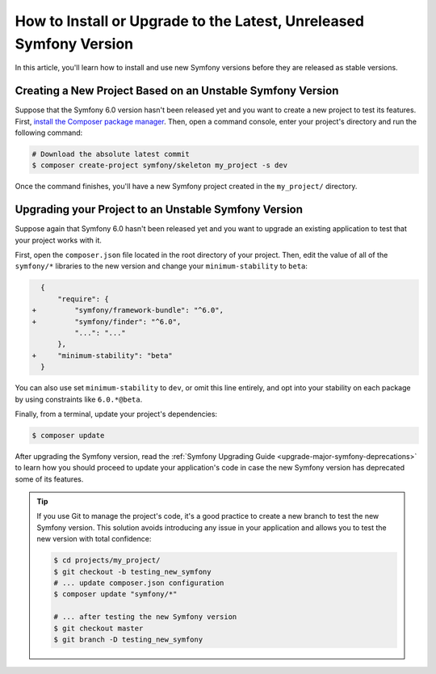 How to Install or Upgrade to the Latest, Unreleased Symfony Version
===================================================================

In this article, you'll learn how to install and use new Symfony versions before
they are released as stable versions.

Creating a New Project Based on an Unstable Symfony Version
-----------------------------------------------------------

Suppose that the Symfony 6.0 version hasn't been released yet and you want to create
a new project to test its features. First, `install the Composer package manager`_.
Then, open a command console, enter your project's directory and
run the following command:

.. code-block:: terminal

    # Download the absolute latest commit
    $ composer create-project symfony/skeleton my_project -s dev

Once the command finishes, you'll have a new Symfony project created
in the ``my_project/`` directory.

Upgrading your Project to an Unstable Symfony Version
-----------------------------------------------------

Suppose again that Symfony 6.0 hasn't been released yet and you want to upgrade
an existing application to test that your project works with it.

First, open the ``composer.json`` file located in the root directory of your
project. Then, edit the value of all of the ``symfony/*`` libraries to the
new version and change your ``minimum-stability`` to ``beta``:

.. code-block:: diff

      {
          "require": {
    +         "symfony/framework-bundle": "^6.0",
    +         "symfony/finder": "^6.0",
              "...": "..."
          },
    +     "minimum-stability": "beta"
      }

You can also use set ``minimum-stability`` to ``dev``, or omit this line
entirely, and opt into your stability on each package by using constraints
like ``6.0.*@beta``.

Finally, from a terminal, update your project's dependencies:

.. code-block:: terminal

    $ composer update

After upgrading the Symfony version, read the :ref:`Symfony Upgrading Guide <upgrade-major-symfony-deprecations>`
to learn how you should proceed to update your application's code in case the new
Symfony version has deprecated some of its features.

.. tip::

    If you use Git to manage the project's code, it's a good practice to create
    a new branch to test the new Symfony version. This solution avoids introducing
    any issue in your application and allows you to test the new version with
    total confidence:

    .. code-block:: terminal

        $ cd projects/my_project/
        $ git checkout -b testing_new_symfony
        # ... update composer.json configuration
        $ composer update "symfony/*"

        # ... after testing the new Symfony version
        $ git checkout master
        $ git branch -D testing_new_symfony

.. _`install the Composer package manager`: https://getcomposer.org/download/

